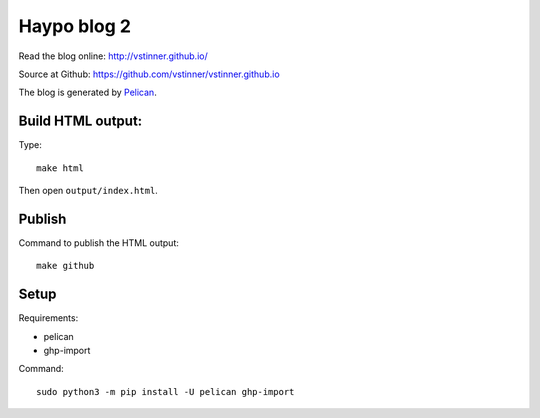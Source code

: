 ++++++++++++
Haypo blog 2
++++++++++++

Read the blog online: http://vstinner.github.io/

Source at Github: https://github.com/vstinner/vstinner.github.io

The blog is generated by `Pelican <http://docs.getpelican.com/>`_.

Build HTML output:
=======

Type::

    make html

Then open ``output/index.html``.


Publish
=======

Command to publish the HTML output::

    make github


Setup
=====

Requirements:

* pelican
* ghp-import

Command::

    sudo python3 -m pip install -U pelican ghp-import
